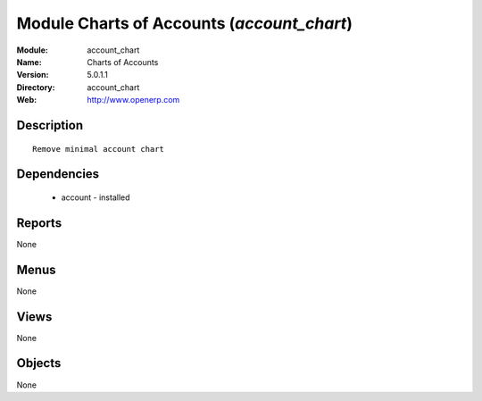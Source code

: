 
Module Charts of Accounts (*account_chart*)
===========================================
:Module: account_chart
:Name: Charts of Accounts
:Version: 5.0.1.1
:Directory: account_chart
:Web: http://www.openerp.com

Description
-----------

::

  Remove minimal account chart

Dependencies
------------

 * account - installed

Reports
-------

None


Menus
-------


None


Views
-----


None



Objects
-------

None
